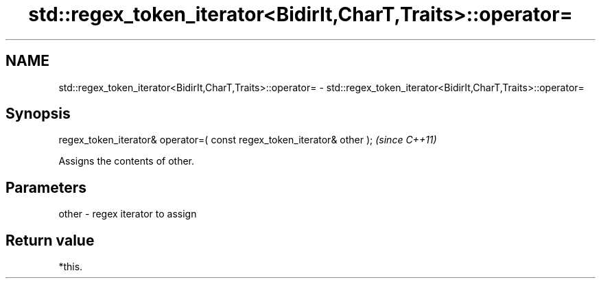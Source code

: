 .TH std::regex_token_iterator<BidirIt,CharT,Traits>::operator= 3 "2019.08.27" "http://cppreference.com" "C++ Standard Libary"
.SH NAME
std::regex_token_iterator<BidirIt,CharT,Traits>::operator= \- std::regex_token_iterator<BidirIt,CharT,Traits>::operator=

.SH Synopsis
   regex_token_iterator& operator=( const regex_token_iterator& other );  \fI(since C++11)\fP

   Assigns the contents of other.

.SH Parameters

   other - regex iterator to assign

.SH Return value

   *this.
